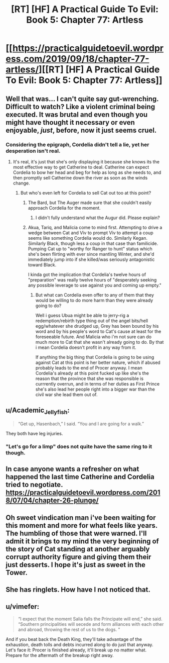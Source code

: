 #+TITLE: [RT] [HF] A Practical Guide To Evil: Book 5: Chapter 77: Artless

* [[https://practicalguidetoevil.wordpress.com/2019/09/18/chapter-77-artless/][[RT] [HF] A Practical Guide To Evil: Book 5: Chapter 77: Artless]]
:PROPERTIES:
:Author: thebishop8
:Score: 69
:DateUnix: 1568779466.0
:DateShort: 2019-Sep-18
:END:

** Well that was... I can't quite say gut-wrenching. Difficult to watch? Like a violent criminal being executed. It was brutal and even though you might have thought it necessary or even enjoyable, /just/, before, now it just seems cruel.
:PROPERTIES:
:Author: Ardvarkeating101
:Score: 26
:DateUnix: 1568780256.0
:DateShort: 2019-Sep-18
:END:

*** Considering the epigraph, Cordelia didn't tell a lie, yet her desperation isn't real.
:PROPERTIES:
:Author: werafdsaew
:Score: 7
:DateUnix: 1568782802.0
:DateShort: 2019-Sep-18
:END:

**** It's real, it's just that she's only displaying it because she knows its the most effective way to get Catherine to deal. Catherine can expect Cordelia to bow her head and beg for help as long as she needs to, and then promptly sell Catherine down the river as soon as the winds change.
:PROPERTIES:
:Author: JanusTheDoorman
:Score: 21
:DateUnix: 1568782941.0
:DateShort: 2019-Sep-18
:END:

***** But who's even left for Cordelia to sell Cat out too at this point?
:PROPERTIES:
:Author: anenymouse
:Score: 10
:DateUnix: 1568783695.0
:DateShort: 2019-Sep-18
:END:

****** The Bard, but The Auger made sure that she couldn't easily approach Cordelia for the moment.
:PROPERTIES:
:Author: Mountebank
:Score: 8
:DateUnix: 1568786361.0
:DateShort: 2019-Sep-18
:END:

******* I didn't fully understand what the Augur did. Please explain?
:PROPERTIES:
:Author: SuperFartmeister
:Score: 1
:DateUnix: 1569333961.0
:DateShort: 2019-Sep-24
:END:


****** Akua, Tariq, and Malicia come to mind first. Attempting to drive a wedge between Cat and Viv to prompt Viv to attempt a coup seems like something Cordelia would do. Similarly Kegan. Similarly Black, though less a coup in that case than familicide. Pumping Cat up to "worthy for Ranger to hunt" status which she's been flirting with ever since mantling Winter, and she'd immediately jump into if she killed/was seriously antagonistic toward Black.

I kinda got the implication that Cordelia's twelve hours of "preparation" was really twelve hours of "desperately seeking any possible leverage to use against you and coming up empty."
:PROPERTIES:
:Author: JanusTheDoorman
:Score: 4
:DateUnix: 1568793395.0
:DateShort: 2019-Sep-18
:END:

******* But what can Cordelia even offer to any of them that they would be willing to do more harm than they were already going to do?

Well i guess Ubua might be able to jerry-rig a redemption/rebirth type thing out of the angel bits/hell egg/whatever she drudged up, Grey has been bound by his word and by his people's word to Cat's cause at least for the foreseeable future. And Malicia who i'm not sure can do much more to Cat that she wasn't already going to do. By that i mean Cordelia doesn't profit in any way from it.

If anything the big thing that Cordelia is going to be using against Cat at this point is her better nature, which if abused probably leads to the end of Procer anyway. I mean Cordelia's already at this point fucked up like she's the reason that the province that she was responsible is currrently overrun, and in terms of her duties as First Prince she's also lead her people right into a bigger war than the civil war she lead them out of.
:PROPERTIES:
:Author: anenymouse
:Score: 8
:DateUnix: 1568795852.0
:DateShort: 2019-Sep-18
:END:


** u/Academic_Jellyfish:
#+begin_quote
  “Get up, Hasenbach,” I said. “You and I are going for a walk.”
#+end_quote

They both have leg injuries.
:PROPERTIES:
:Author: Academic_Jellyfish
:Score: 27
:DateUnix: 1568812981.0
:DateShort: 2019-Sep-18
:END:

*** "Let's go for a limp" does not quite have the same ring to it though.
:PROPERTIES:
:Author: vimefer
:Score: 5
:DateUnix: 1568892342.0
:DateShort: 2019-Sep-19
:END:


** In case anyone wants a refresher on what happened the last time Catherine and Cordelia tried to negotiate. [[https://practicalguidetoevil.wordpress.com/2018/07/04/chapter-26-plunge/]]
:PROPERTIES:
:Author: hzla00
:Score: 22
:DateUnix: 1568791171.0
:DateShort: 2019-Sep-18
:END:


** Oh sweet vindication man i've been waiting for this moment and more for what feels like years. The humbling of those that were warned. I'll admit it brings to my mind the very beginning of the story of Cat standing at another arguably corrupt authority figure and giving them their just desserts. I hope it's just as sweet in the Tower.
:PROPERTIES:
:Author: anenymouse
:Score: 13
:DateUnix: 1568782692.0
:DateShort: 2019-Sep-18
:END:


** She has ringlets. How have I not noticed that.
:PROPERTIES:
:Author: NZPIEFACE
:Score: 3
:DateUnix: 1568792549.0
:DateShort: 2019-Sep-18
:END:


** u/vimefer:
#+begin_quote
  “I expect that the moment Salia falls the Principate will end,” she said. “Southern principalities will secede and form alliances with each other and abroad, throwing the rest of us to the dogs. "
#+end_quote

And if you beat back the Death King, they'll take advantage of the exhaustion, death tolls and debts incurred along to do just that anyway. Let's face it: Procer is finished already, it'll break up no matter what. Prepare for the aftermath of the breakup right away.
:PROPERTIES:
:Author: vimefer
:Score: 3
:DateUnix: 1568892259.0
:DateShort: 2019-Sep-19
:END:
